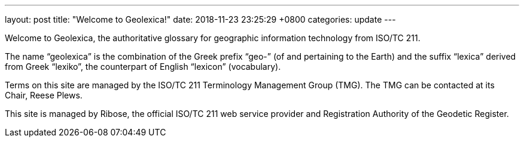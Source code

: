 ---
layout: post
title:  "Welcome to Geolexica!"
date:   2018-11-23 23:25:29 +0800
categories: update
---

Welcome to Geolexica, the authoritative glossary for geographic
information technology from ISO/TC 211.

The name "`geolexica`" is the combination of the Greek prefix "`geo-`"
(of and pertaining to the Earth) and the suffix "`lexica`"
derived from Greek "`lexiko`", the counterpart of English "`lexicon`"
(vocabulary).

Terms on this site are managed by the ISO/TC 211 Terminology Management Group (TMG).
The TMG can be contacted at its Chair, Reese Plews.

This site is managed by Ribose, the official ISO/TC 211 web service provider
and Registration Authority of the Geodetic Register.
